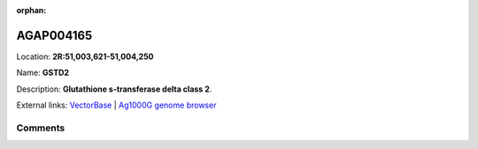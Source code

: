 :orphan:



AGAP004165
==========

Location: **2R:51,003,621-51,004,250**

Name: **GSTD2**

Description: **Glutathione s-transferase delta class 2**.

External links:
`VectorBase <https://www.vectorbase.org/Anopheles_gambiae/Gene/Summary?g=AGAP004165>`_ |
`Ag1000G genome browser <https://www.malariagen.net/apps/ag1000g/phase1-AR3/index.html?genome_region=2R:51003621-51004250#genomebrowser>`_





Comments
--------


.. raw:: html

    <div id="disqus_thread"></div>
    <script>
    
    var disqus_config = function () {
        this.page.identifier = '/gene/AGAP004165';
    };
    
    (function() { // DON'T EDIT BELOW THIS LINE
    var d = document, s = d.createElement('script');
    s.src = 'https://agam-selection-atlas.disqus.com/embed.js';
    s.setAttribute('data-timestamp', +new Date());
    (d.head || d.body).appendChild(s);
    })();
    </script>
    <noscript>Please enable JavaScript to view the <a href="https://disqus.com/?ref_noscript">comments.</a></noscript>


